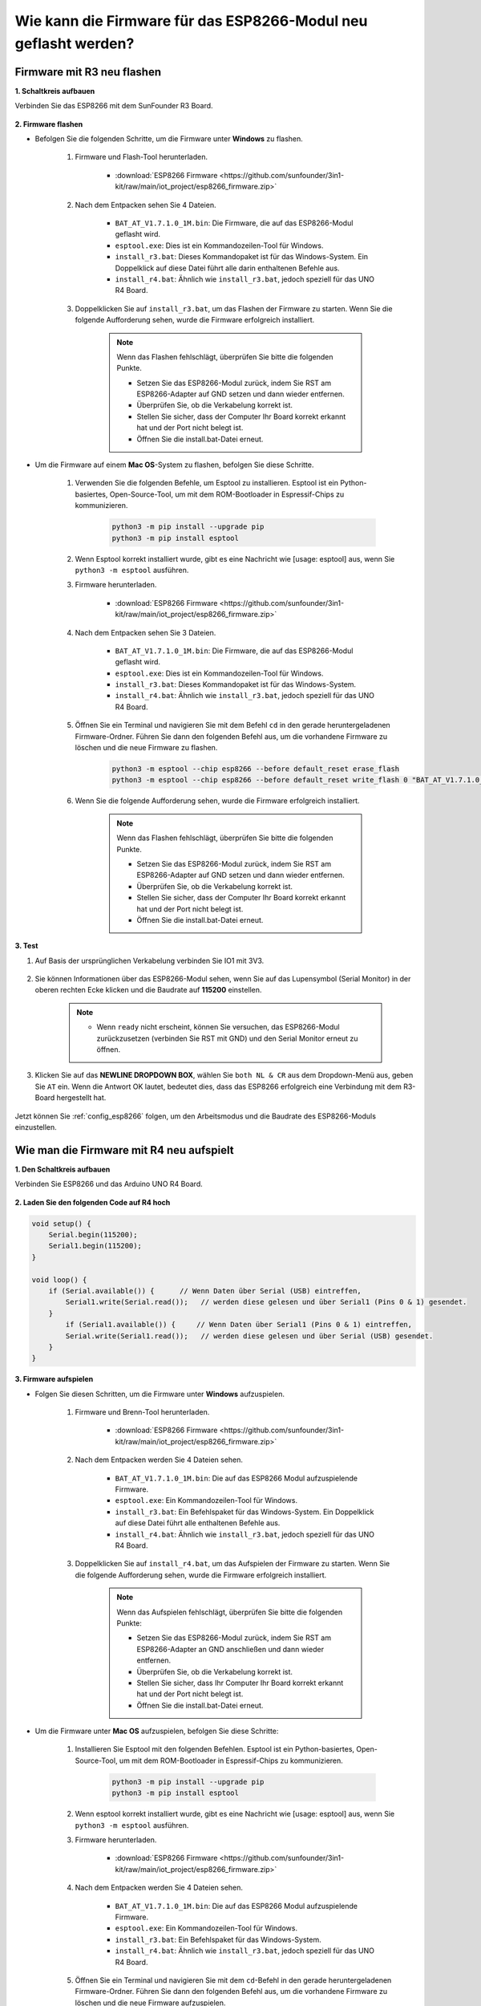 .. _burn_firmware:

Wie kann die Firmware für das ESP8266-Modul neu geflasht werden?
==================================================================

Firmware mit R3 neu flashen
---------------------------------------

**1. Schaltkreis aufbauen**

Verbinden Sie das ESP8266 mit dem SunFounder R3 Board.

    .. image:: img/connect_esp8266.png
        :width: 800

**2. Firmware flashen**

* Befolgen Sie die folgenden Schritte, um die Firmware unter **Windows** zu flashen.

    #. Firmware und Flash-Tool herunterladen.

        * :download:`ESP8266 Firmware <https://github.com/sunfounder/3in1-kit/raw/main/iot_project/esp8266_firmware.zip>`

    #. Nach dem Entpacken sehen Sie 4 Dateien.

        .. image:: img/bat_firmware.png
    
        * ``BAT_AT_V1.7.1.0_1M.bin``: Die Firmware, die auf das ESP8266-Modul geflasht wird.
        * ``esptool.exe``: Dies ist ein Kommandozeilen-Tool für Windows.
        * ``install_r3.bat``: Dieses Kommandopaket ist für das Windows-System. Ein Doppelklick auf diese Datei führt alle darin enthaltenen Befehle aus.
        * ``install_r4.bat``: Ähnlich wie ``install_r3.bat``, jedoch speziell für das UNO R4 Board.

    #. Doppelklicken Sie auf ``install_r3.bat``, um das Flashen der Firmware zu starten. Wenn Sie die folgende Aufforderung sehen, wurde die Firmware erfolgreich installiert.

        .. image:: img/install_firmware.png

        .. note::
            Wenn das Flashen fehlschlägt, überprüfen Sie bitte die folgenden Punkte.

            * Setzen Sie das ESP8266-Modul zurück, indem Sie RST am ESP8266-Adapter auf GND setzen und dann wieder entfernen.
            * Überprüfen Sie, ob die Verkabelung korrekt ist.
            * Stellen Sie sicher, dass der Computer Ihr Board korrekt erkannt hat und der Port nicht belegt ist.
            * Öffnen Sie die install.bat-Datei erneut.

* Um die Firmware auf einem **Mac OS**-System zu flashen, befolgen Sie diese Schritte.

    #. Verwenden Sie die folgenden Befehle, um Esptool zu installieren. Esptool ist ein Python-basiertes, Open-Source-Tool, um mit dem ROM-Bootloader in Espressif-Chips zu kommunizieren.

        .. code-block::

            python3 -m pip install --upgrade pip
            python3 -m pip install esptool

    #. Wenn Esptool korrekt installiert wurde, gibt es eine Nachricht wie [usage: esptool] aus, wenn Sie ``python3 -m esptool`` ausführen.

    #. Firmware herunterladen.

        * :download:`ESP8266 Firmware <https://github.com/sunfounder/3in1-kit/raw/main/iot_project/esp8266_firmware.zip>`

    #. Nach dem Entpacken sehen Sie 3 Dateien.

        .. image:: img/bat_firmware.png

        * ``BAT_AT_V1.7.1.0_1M.bin``: Die Firmware, die auf das ESP8266-Modul geflasht wird.
        * ``esptool.exe``: Dies ist ein Kommandozeilen-Tool für Windows.
        * ``install_r3.bat``: Dieses Kommandopaket ist für das Windows-System.
        * ``install_r4.bat``: Ähnlich wie ``install_r3.bat``, jedoch speziell für das UNO R4 Board.

    #. Öffnen Sie ein Terminal und navigieren Sie mit dem Befehl ``cd`` in den gerade heruntergeladenen Firmware-Ordner. Führen Sie dann den folgenden Befehl aus, um die vorhandene Firmware zu löschen und die neue Firmware zu flashen.

        .. code-block::

            python3 -m esptool --chip esp8266 --before default_reset erase_flash
            python3 -m esptool --chip esp8266 --before default_reset write_flash 0 "BAT_AT_V1.7.1.0_1M.bin"

    #. Wenn Sie die folgende Aufforderung sehen, wurde die Firmware erfolgreich installiert.

        .. image:: img/install_firmware_macos.png

        .. note::
            Wenn das Flashen fehlschlägt, überprüfen Sie bitte die folgenden Punkte.

            * Setzen Sie das ESP8266-Modul zurück, indem Sie RST am ESP8266-Adapter auf GND setzen und dann wieder entfernen.
            * Überprüfen Sie, ob die Verkabelung korrekt ist.
            * Stellen Sie sicher, dass der Computer Ihr Board korrekt erkannt hat und der Port nicht belegt ist.
            * Öffnen Sie die install.bat-Datei erneut.

**3. Test**

#. Auf Basis der ursprünglichen Verkabelung verbinden Sie IO1 mit 3V3.

    .. image:: img/connect_esp826612.png
        :width: 800

#. Sie können Informationen über das ESP8266-Modul sehen, wenn Sie auf das Lupensymbol (Serial Monitor) in der oberen rechten Ecke klicken und die Baudrate auf **115200** einstellen.

    .. image:: img/sp20220524113020.png

    .. note::

        * Wenn ``ready`` nicht erscheint, können Sie versuchen, das ESP8266-Modul zurückzusetzen (verbinden Sie RST mit GND) und den Serial Monitor erneut zu öffnen.

#. Klicken Sie auf das **NEWLINE DROPDOWN BOX**, wählen Sie ``both NL & CR`` aus dem Dropdown-Menü aus, geben Sie ``AT`` ein. Wenn die Antwort OK lautet, bedeutet dies, dass das ESP8266 erfolgreich eine Verbindung mit dem R3-Board hergestellt hat.

    .. image:: img/sp20220524113702.png

Jetzt können Sie :ref:`config_esp8266` folgen, um den Arbeitsmodus und die Baudrate des ESP8266-Moduls einzustellen.

Wie man die Firmware mit R4 neu aufspielt
-----------------------------------------------

**1. Den Schaltkreis aufbauen**

Verbinden Sie ESP8266 und das Arduino UNO R4 Board.

    .. image:: img/faq_at_burn_bb.jpg
        :width: 800

**2. Laden Sie den folgenden Code auf R4 hoch**

.. code-block:: Arduino

    void setup() {
        Serial.begin(115200);
        Serial1.begin(115200);
    }

    void loop() {
        if (Serial.available()) {      // Wenn Daten über Serial (USB) eintreffen,
            Serial1.write(Serial.read());   // werden diese gelesen und über Serial1 (Pins 0 & 1) gesendet.
        }
            if (Serial1.available()) {     // Wenn Daten über Serial1 (Pins 0 & 1) eintreffen,
            Serial.write(Serial1.read());   // werden diese gelesen und über Serial (USB) gesendet.
        }
    }

**3. Firmware aufspielen**

* Folgen Sie diesen Schritten, um die Firmware unter **Windows** aufzuspielen.

    #. Firmware und Brenn-Tool herunterladen.

        * :download:`ESP8266 Firmware <https://github.com/sunfounder/3in1-kit/raw/main/iot_project/esp8266_firmware.zip>`

    #. Nach dem Entpacken werden Sie 4 Dateien sehen.

        .. image:: img/bat_firmware.png
    
        * ``BAT_AT_V1.7.1.0_1M.bin``: Die auf das ESP8266 Modul aufzuspielende Firmware.
        * ``esptool.exe``: Ein Kommandozeilen-Tool für Windows.
        * ``install_r3.bat``: Ein Befehlspaket für das Windows-System. Ein Doppelklick auf diese Datei führt alle enthaltenen Befehle aus.
        * ``install_r4.bat``: Ähnlich wie ``install_r3.bat``, jedoch speziell für das UNO R4 Board.

    #. Doppelklicken Sie auf ``install_r4.bat``, um das Aufspielen der Firmware zu starten. Wenn Sie die folgende Aufforderung sehen, wurde die Firmware erfolgreich installiert.

        .. image:: img/install_firmware.png

        .. note::
            Wenn das Aufspielen fehlschlägt, überprüfen Sie bitte die folgenden Punkte:

            * Setzen Sie das ESP8266-Modul zurück, indem Sie RST am ESP8266-Adapter an GND anschließen und dann wieder entfernen.
            * Überprüfen Sie, ob die Verkabelung korrekt ist.
            * Stellen Sie sicher, dass Ihr Computer Ihr Board korrekt erkannt hat und der Port nicht belegt ist.
            * Öffnen Sie die install.bat-Datei erneut.

* Um die Firmware unter **Mac OS** aufzuspielen, befolgen Sie diese Schritte:

    #. Installieren Sie Esptool mit den folgenden Befehlen. Esptool ist ein Python-basiertes, Open-Source-Tool, um mit dem ROM-Bootloader in Espressif-Chips zu kommunizieren.

        .. code-block::

            python3 -m pip install --upgrade pip
            python3 -m pip install esptool

    #. Wenn esptool korrekt installiert wurde, gibt es eine Nachricht wie [usage: esptool] aus, wenn Sie ``python3 -m esptool`` ausführen.

    #. Firmware herunterladen.

        * :download:`ESP8266 Firmware <https://github.com/sunfounder/3in1-kit/raw/main/iot_project/esp8266_firmware.zip>`

    #. Nach dem Entpacken werden Sie 4 Dateien sehen.

        .. image:: img/bat_firmware.png

        * ``BAT_AT_V1.7.1.0_1M.bin``: Die auf das ESP8266 Modul aufzuspielende Firmware.
        * ``esptool.exe``: Ein Kommandozeilen-Tool für Windows.
        * ``install_r3.bat``: Ein Befehlspaket für das Windows-System.
        * ``install_r4.bat``: Ähnlich wie ``install_r3.bat``, jedoch speziell für das UNO R4 Board.

    #. Öffnen Sie ein Terminal und navigieren Sie mit dem ``cd``-Befehl in den gerade heruntergeladenen Firmware-Ordner. Führen Sie dann den folgenden Befehl aus, um die vorhandene Firmware zu löschen und die neue Firmware aufzuspielen.

        .. code-block::

            python3 -m esptool --chip esp8266 --before no_reset_no_sync erase_flash
            python3 -m esptool --chip esp8266 --before no_reset_no_sync write_flash 0 "BAT_AT_V1.7.1.0_1M.bin"

    #. Wenn Sie die folgende Aufforderung sehen, wurde die Firmware erfolgreich installiert.

        .. image:: img/install_firmware_macos.png

        .. note::
            Wenn das Aufspielen fehlschlägt, überprüfen Sie bitte die folgenden Punkte:

            * Setzen Sie das ESP8266-Modul zurück, indem Sie RST am ESP8266-Adapter an GND anschließen und dann wieder entfernen.
            * Überprüfen Sie, ob die Verkabelung korrekt ist.
            * Stellen Sie sicher, dass Ihr Computer Ihr Board korrekt erkannt hat und der Port nicht belegt ist.
            * Öffnen Sie die install.bat-Datei erneut.

**4. Testen**

#. Auf Basis der ursprünglichen Verkabelung verbinden Sie IO1 mit 3V3.

    .. image:: img/faq_at_burn_check_bb.jpg
        :width: 800

#. Sie werden Informationen über das ESP8266-Modul sehen, wenn Sie auf das Lupen-Icon (Serial Monitor) in der oberen rechten Ecke klicken und die Baudrate auf **115200** einstellen.

    .. image:: img/sp20220524113020.png

    .. note::

        * Wenn ``ready`` nicht erscheint, können Sie versuchen, das ESP8266-Modul zurückzusetzen (RST mit GND verbinden) und den Serial Monitor erneut zu öffnen.

#. Klicken Sie auf das **NEWLINE DROPDOWN BOX** und wählen Sie im Dropdown-Menü ``both NL & CR`` aus. Geben Sie ``AT`` ein. Wenn "OK" zurückgegeben wird, bedeutet dies, dass ESP8266 erfolgreich eine Verbindung mit Ihrem Board hergestellt hat.

    .. image:: img/sp20220524113702.png

Nun können Sie :ref:`config_esp8266` folgen, um den Arbeitsmodus und die Baudrate des ESP8266-Moduls einzustellen.
